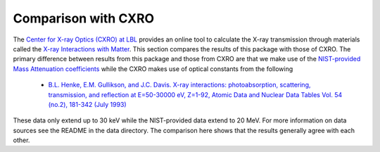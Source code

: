 Comparison with CXRO
====================

The `Center for X-ray Optics (CXRO) at LBL <http://www.cxro.lbl.gov/>`_ provides an online tool to calculate the X-ray transmission through materials called the `X-ray Interactions with Matter <http://henke.lbl.gov/optical_constants/>`_.
This section compares the results of this package with those of CXRO.
The primary difference between results from this package and those from CXRO are that we make use of the `NIST-provided Mass Attenuation coefficients <https://www.nist.gov/pml/x-ray-mass-attenuation-coefficients>`_ while the CXRO makes use of optical constants from the following

  * `B.L. Henke, E.M. Gullikson, and J.C. Davis. X-ray interactions: photoabsorption, scattering, transmission, and reflection at E=50-30000 eV, Z=1-92, Atomic Data and Nuclear Data Tables Vol. 54 (no.2), 181-342 (July 1993) <https://ned.ipac.caltech.edu/level5/Sept16/Henke/Henke.pdf>`_

These data only extend up to 30 keV while the NIST-provided data extend to 20 MeV.
For more information on data sources see the README in the data directory.
The comparison here shows that the results generally agree with each other.


.. plot::
    :include-source:

    import os
    import matplotlib.pyplot as plt

    import numpy as np
    from astropy.io import ascii
    from astropy.table import Table
    import astropy.units as u
    from astropy.constants import atm

    import roentgen
    from roentgen.absorption import Material
    from roentgen.util import density_ideal_gas

    cxro_filenames = ('be_100micron.dat', 'al_1mm.dat', 'si_500micron.dat',
                      'water_1000micron.dat', 'ge_500micron.dat',
                      'air_1m_1atm_295kelvin.dat')

    cxro_files = [os.path.join(roentgen._data_directory, 'cxro', f) for f in
                  cxro_filenames]

    material_list = ['Be', 'Al', 'Si', 'water', 'ge', 'air']
    thick_list = [100 * u.micron, 1 * u.mm, 500 * u.micron, 1000 * u.micron, 500 * u.micron, 1 * u.m]

    def trans_plot(ax, x, a, b):
        ax.plot(x, a, label='cxro', linewidth=5)
        ax.plot(x, b, label='roentgen')

        ax.grid(which='major', alpha=0.7)
        ax.grid(which='minor', alpha=0.2)
        ax.set_yscale('log')
        ax.set_ylim(1e-7, 1)
        ax.legend()

    fig, axis = plt.subplots(len(material_list), figsize=(10, 20))

    for ax, this_material, this_thickness, this_file in zip(axis, material_list, thick_list, cxro_files):

        cxro_data = Table(ascii.read(this_file, data_start=2, delimiter=' ', names=['energy', 'transmission']))
        if this_material == 'air':
            density = density_ideal_gas(atm, 295 * u.Kelvin)
            mat = Material(this_material, thickness=this_thickness, density=density)
        else:
            mat = Material(this_material, thickness=this_thickness)
        transmission = mat.transmission(u.Quantity(cxro_data['energy'], 'eV'))
        print(f'{this_material} {mat.density}')
        trans_plot(ax, cxro_data['energy']/1000, cxro_data['transmission'], transmission)
        ax.set_title(f'{this_material} {this_thickness}')
        ax.set_ylabel('Transmission')

    plt.show()